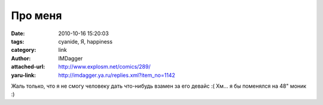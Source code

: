 Про меня
========
:date: 2010-10-16 15:20:03
:tags: cyanide, Я, happiness
:category: link
:author: IMDagger
:attached-url: http://www.explosm.net/comics/289/
:yaru-link: http://imdagger.ya.ru/replies.xml?item_no=1142

Жаль только, что я не смогу человеку дать что-нибудь взамен за его
девайс :( Хм… я бы поменялся на 48" моник :)

